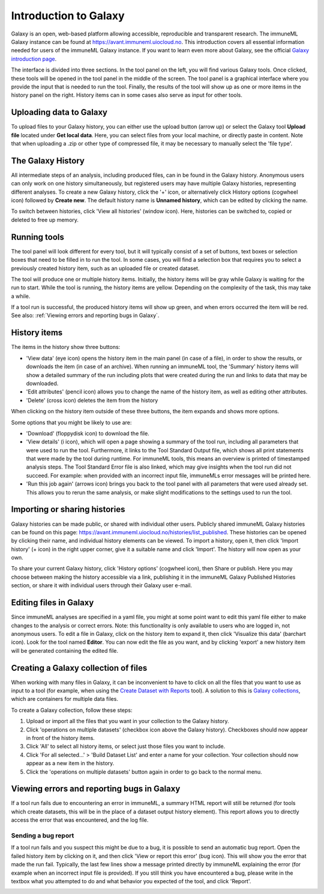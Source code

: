 Introduction to Galaxy
=========================================

.. meta::

   :twitter:card: summary
   :twitter:site: @immuneml
   :twitter:title: immuneML & Galaxy: introduction to Galaxy
   :twitter:description: See tutorials on how to use Galaxy.
   :twitter:image: https://docs.immuneml.uio.no/_images/receptor_classification_overview.png


Galaxy is an open, web-based platform allowing accessible, reproducible and transparent research.
The immuneML Galaxy instance can be found at https://avant.immuneml.uiocloud.no.
This introduction covers all essential information needed for users of the immuneML Galaxy instance.
If you want to learn even more about Galaxy, see the official `Galaxy introduction page <https://galaxyproject.org/learn/>`_.

The interface is divided into three sections. In the tool panel on the left, you will find various Galaxy tools.
Once clicked, these tools will be opened in the tool panel in the middle of the screen. The tool panel is a graphical
interface where you provide the input that is needed to run the tool. Finally, the results of the tool will show
up as one or more items in the history panel on the right. History items can in some cases also serve as input for
other tools.


Uploading data to Galaxy
------------------------
To upload files to your Galaxy history, you can either use the upload button (arrow up) or select the Galaxy tool **Upload file**
located under **Get local data**. Here, you can select files from your local machine, or directly paste in content.
Note that when uploading a .zip or other type of compressed file, it may be necessary to manually select the 'file type'.

.. image:: ../_static/images/galaxy/galaxy_upload_data.png
   :alt: import button Galaxy
   :width: 250

The Galaxy History
------------------------
All intermediate steps of an analysis, including produced files, can in be found in the Galaxy history.
Anonymous users can only work on one history simultaneously, but registered users may have multiple Galaxy histories,
representing different analyses.
To create a new Galaxy history, click the '+' icon, or alternatively click History options (cogwheel icon) followed by **Create new**.
The default history name is **Unnamed history**, which can be edited by clicking the name.

To switch between histories, click 'View all histories' (window icon). Here, histories can be switched to, copied or deleted
to free up memory.

Running tools
------------------------
The tool panel will look different for every tool, but it will typically consist of a set of buttons, text boxes or selection
boxes that need to be filled in to run the tool. In some cases, you will find a selection box that requires you to select a
previously created history item, such as an uploaded file or created dataset.

.. image:: ../_static/images/galaxy/galaxy_train_ml_model.png
   :alt: train ML model tool
   :width: 500

The tool will produce one or multiple history items. Initially, the history items will
be gray while Galaxy is waiting for the run to start. While the tool is running, the history
items are yellow. Depending on the complexity of the task, this may take a while.

.. image:: ../_static/images/galaxy/galaxy_train_ml_model_results_gray.png
   :alt: waiting for Galaxy
   :width: 250

.. image:: ../_static/images/galaxy/galaxy_train_ml_model_results_yellow.png
   :alt: running Galaxy
   :width: 250

If a tool run is successful, the produced history items will show
up green, and when errors occurred the item will be red.
See also: :ref:`Viewing errors and reporting bugs in Galaxy`.

.. image:: ../_static/images/galaxy/galaxy_train_ml_model_results.png
   :alt: successful Galaxy run
   :width: 250

.. image:: ../_static/images/galaxy/galaxy_train_ml_model_results_red.png
   :alt: failed Galaxy run
   :width: 250

History items
------------------------
The items in the history show three buttons:

- 'View data' (eye icon) opens the history item in the main panel (in case of a file), in order to show the results,
  or downloads the item (in case of an archive). When running an immuneML tool, the 'Summary' history items will show
  a detailed summary of the run including plots that were created during the run and links to data that may be downloaded.
- 'Edit attributes' (pencil icon) allows you to change the name of the history item, as well as editing other attributes.
- 'Delete' (cross icon) deletes the item from the history

When clicking on the history item outside of these three buttons, the item expands and shows more options.

.. image:: ../_static/images/galaxy/galaxy_train_ml_model_expanded_buttons.png
   :alt: expanded history item
   :width: 300

Some options that you might be likely to use are:

- 'Download' (floppydisk icon) to download the file.
- 'View details' (i icon), which will open a page showing a summary of the tool run, including all parameters that were used to run the tool.
  Furthermore, it links to the Tool Standard Output file, which shows all print statements that were made by the tool during runtime.
  For immuneML tools, this means an overview is printed of timestamped analysis steps. The Tool Standard Error file is also linked, which
  may give insights when the tool run did not succeed. For example: when provided with an incorrect input file, immuneMLs error messages will be
  printed here.
- 'Run this job again' (arrows icon) brings you back to the tool panel with all parameters that were used already set. This allows you to
  rerun the same analysis, or make slight modifications to the settings used to run the tool.

Importing or sharing histories
-------------------------------
Galaxy histories can be made public, or shared with individual other users.
Publicly shared immuneML Galaxy histories can be found on this page: https://avant.immuneml.uiocloud.no/histories/list_published.
These histories can be opened by clicking their name, and individual history elements can be viewed.
To import a history, open it, then click 'Import history' (+ icon) in the right upper corner, give it a suitable name and click 'Import'.
The history will now open as your own.

.. image:: ../_static/images/galaxy/import_galaxy_history.png
   :alt: import button Galaxy
   :width: 250

To share your current Galaxy history, click 'History options' (cogwheel icon), then Share or publish. Here you may choose between
making the history accessible via a link, publishing it in the immuneML Galaxy Published Histories section, or share it with individual users
through their Galaxy user e-mail.


Editing files in Galaxy
------------------------
Since immuneML analyses are specified in a yaml file, you might at some point want to edit this yaml file either to
make changes to the analysis or correct errors. Note: this functionality is only available to users who are logged in,
not anonymous users.
To edit a file in Galaxy, click on the history item to expand it, then click 'Visualize this data' (barchart icon).
Look for the tool named **Editor**. You can now edit the file as you want, and by clicking 'export' a new history
item will be generated containing the edited file.


.. image:: ../_static/images/galaxy/visualize_this_data.png
   :alt: visualize this data button
   :width: 250

.. image:: ../_static/images/galaxy/editor.png
   :alt: editor
   :width: 250

Creating a Galaxy collection of files
-------------------------------------
When working with many files in Galaxy, it can be inconvenient to have to click on all the files that you want to use
as input to a tool (for example, when using the `Create Dataset with Reports <https://avant.immuneml.uiocloud.no/root?tool_id=immuneml_dataset>`_ tool).
A solution to this is `Galaxy collections <https://training.galaxyproject.org/archive/2019-12-01/topics/galaxy-data-manipulation/tutorials/collections/tutorial.html>`_,
which are containers for multiple data files.

To create a Galaxy collection, follow these steps:

#. Upload or import all the files that you want in your collection to the Galaxy history.

#. Click 'operations on multiple datasets' (checkbox icon above the Galaxy history). Checkboxes should now appear in front of the history items.

#. Click 'All' to select all history items, or select just those files you want to include.

#. Click 'For all selected...' > 'Build Dataset List' and enter a name for your collection. Your collection should now appear as a new item in the history.

#. Click the 'operations on multiple datasets' button again in order to go back to the normal menu.



Viewing errors and reporting bugs in Galaxy
--------------------------------------------
If a tool run fails due to encountering an error in immuneML, a summary HTML report will still be returned
(for tools which create datasets, this will be in the place of a dataset output history element).
This report allows you to directly access the error that was encountered, and the log file.

.. image:: ../_static/images/galaxy/galaxy_failed_html.png
   :alt: bug report
   :width: 70%


Sending a bug report
^^^^^^^^^^^^^^^^^^^^^^^^^^^^^^^^^^^^^^^^^^^^
If a tool run fails and you suspect this might be due to a bug, it is possible to send an automatic bug report.
Open the failed history item by clicking on it, and then click 'View or report this error' (bug icon). This will show you the error that
made the run fail. Typically, the last few lines show a message printed directly by immuneML explaining the error
(for example when an incorrect input file is provided).
If you still think you have encountered a bug, please write in the textbox what you attempted to do and what behavior
you expected of the tool, and click 'Report'.

.. image:: ../_static/images/galaxy/report_bug.png
   :alt: bug report
   :width: 80%
